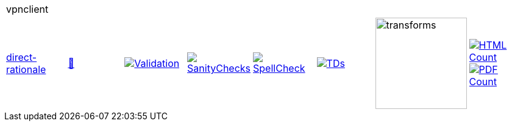 [cols="1,1,1,1,1,1,1,1"]
|===
8+|vpnclient 
| https://github.com/commoncriteria/vpnclient/tree/direct-rationale[direct-rationale] 
a| https://commoncriteria.github.io/vpnclient/direct-rationale/vpnclient-release.html[📄]
a|[link=https://github.com/commoncriteria/vpnclient/blob/gh-pages/direct-rationale/ValidationReport.txt]
image::https://raw.githubusercontent.com/commoncriteria/vpnclient/gh-pages/direct-rationale/validation.svg[Validation]
a|[link=https://github.com/commoncriteria/vpnclient/blob/gh-pages/direct-rationale/SanityChecksOutput.md]
image::https://raw.githubusercontent.com/commoncriteria/vpnclient/gh-pages/direct-rationale/warnings.svg[SanityChecks]
a|[link=https://github.com/commoncriteria/vpnclient/blob/gh-pages/direct-rationale/SpellCheckReport.txt]
image::https://raw.githubusercontent.com/commoncriteria/vpnclient/gh-pages/direct-rationale/spell-badge.svg[SpellCheck]
a|[link=https://github.com/commoncriteria/vpnclient/blob/gh-pages/direct-rationale/TDValidationReport.txt]
image::https://raw.githubusercontent.com/commoncriteria/vpnclient/gh-pages/direct-rationale/tds.svg[TDs]
a|image::https://raw.githubusercontent.com/commoncriteria/vpnclient/gh-pages/direct-rationale/transforms.svg[transforms,150]
a| [link=https://github.com/commoncriteria/vpnclient/blob/gh-pages/direct-rationale/HTMLs.adoc]
image::https://raw.githubusercontent.com/commoncriteria/vpnclient/gh-pages/direct-rationale/html_count.svg[HTML Count]
[link=https://github.com/commoncriteria/vpnclient/blob/gh-pages/direct-rationale/PDFs.adoc]
image::https://raw.githubusercontent.com/commoncriteria/vpnclient/gh-pages/direct-rationale/pdf_count.svg[PDF Count]
|===

